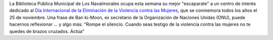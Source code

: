 .. title: Día Internacional de la Eliminación de la Violencia contra las Mujeres
.. slug: dia-internacional-eliminacion-violencia-mujeres
.. date: 2021-11-25 10:00
.. tags: Eventos, Novedades, Catálogo, Libros
.. description: Novedades y libros relacionados con el Día Internacional de la Eliminación de la Violencia contra las Mujeres
.. previewimage: /2021/dia-internacional-eliminacion-violencia-mujeres.jpg

La Biblioteca Pública Municipal de Los Navalmorales ocupa esta semana su mejor "escaparate" a un centro de interés dedicado al `Día Internacional de la Eliminación de la Violencia contra las Mujeres <https://www.un.org/es/observances/ending-violence-against-women-day>`_, que se conmemora todos los años el 25 de noviembre. Una frase de Ban ki-Moon, ex secretario de la Organización de Naciones Unidas (ONU), puede hacernos reflexionar ... y algo más: "Rompe el silencio. Cuando seas testigo de la violencia contra las mujeres no te quedes de brazos cruzados. Actúa"

.. thumbnail:: /2021/dia-internacional-eliminacion-violencia-mujeres.jpg
	:align: center
